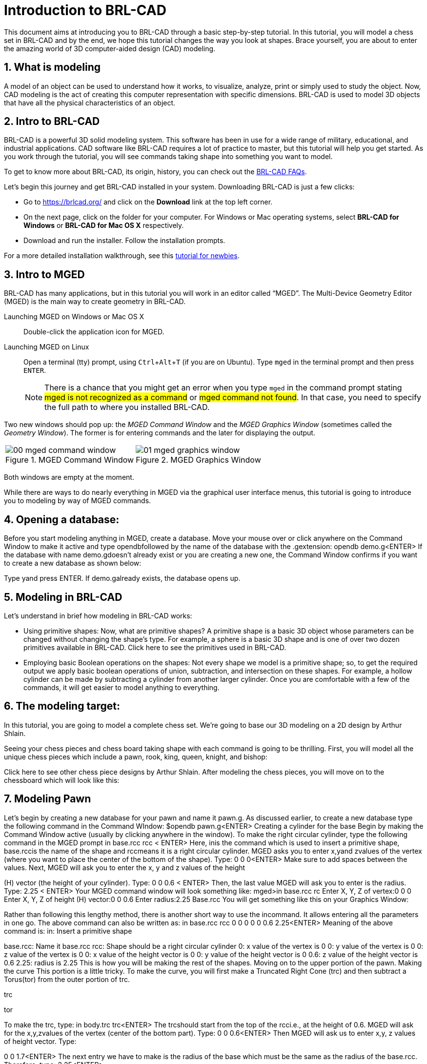 = Introduction to BRL-CAD
:sectnums:
:experimental:

This document aims at introducing you to BRL-CAD through a basic
step-by-step tutorial. In this tutorial, you will model a chess set in
BRL-CAD and by the end, we hope this tutorial changes the way you look
at shapes. Brace yourself, you are about to enter the amazing world of
3D computer-aided design (CAD) modeling.


== What is modeling

A model of an object can be used to understand how it works, to
visualize, analyze, print or simply used to study the object. Now, CAD
modeling is the act of creating this computer representation with
specific dimensions. BRL-CAD is used to model 3D objects that have all
the physical characteristics of an object.


== Intro to BRL-CAD

BRL-CAD is a powerful 3D solid modeling system. This software has been
in use for a wide range of military, educational, and industrial
applications. CAD software like BRL-CAD requires a lot of practice to
master, but this tutorial will help you get started. As you work
through the tutorial, you will see commands taking shape into
something you want to model.

To get to know more about BRL-CAD, its origin, history, you can check
out the http://brlcad.org/wiki/FAQ[BRL-CAD FAQs].

Let’s begin this journey and get BRL-CAD installed in your system.
Downloading BRL-CAD is just a few clicks:

* Go to https://brlcad.org/ and click on the *Download* link at the
top left corner.
* On the next page, click on the folder for your computer. For Windows
or Mac operating systems, select *BRL-CAD for Windows* or *BRL-CAD for
Mac OS X* respectively.
* Download and run the installer. Follow the installation prompts.

For a more detailed installation walkthrough, see this
http://brlcad.org/wiki/Tutorial/Newbie[tutorial for newbies].


== Intro to MGED

BRL-CAD has many applications, but in this tutorial you will work in
an editor called “MGED”. The Multi-Device Geometry Editor (MGED) is
the main way to create geometry in BRL-CAD.

Launching MGED on Windows or Mac OS X :: Double-click the application
icon for MGED.

Launching MGED on Linux :: Open a terminal (tty) prompt, using
kbd:[Ctrl+Alt+T] (if you are on Ubuntu). Type [cmd]`mged` in the terminal
prompt and then press kbd:[ENTER].
+
NOTE: There is a chance that you might get an error when you type
[cmd]`mged` in the command prompt stating #mged is not recognized as a
command# or #mged command not found#. In that case, you need to
specify the full path to where you installed BRL-CAD.

Two new windows should pop up: the _MGED Command Window_ and the _MGED
Graphics Window_ (sometimes called the _Geometry Window_). The former
is for entering commands and the later for displaying the output.

[cols="2*^.^~a",frames="none"]
|===
|
.MGED Command Window
image::00-mged-command-window.jpg[]
|
.MGED Graphics Window
image::01-mged-graphics-window.jpg[]
|===

Both windows are empty at the moment.

While there are ways to do nearly everything in MGED via the graphical
user interface menus, this tutorial is going to introduce you to
modeling by way of MGED commands.

== Opening a database:

Before you start modeling anything in MGED, create a database.
Move your mouse over or click anywhere on the Command Window
to make it active and type ​opendb​followed by the name of the
database with the ​.g​extension:
opendb demo.g<ENTER>
If the database with name ​demo.g​doesn’t already exist or you are
creating a new one, the Command Window confirms if you want to
create a new database as shown below:

Type ​y​and press ​ENTER​
.
If ​demo.g​already exists, the database opens up.

== Modeling in BRL-CAD
Let’s understand in brief how modeling in BRL-CAD works:

* Using primitive shapes​: Now, what are primitive shapes? A
primitive shape is a basic 3D object whose parameters can be
changed without changing the shape’s type. For example, a
sphere is a basic 3D shape and is one of over two dozen
primitives available in BRL-CAD. Click ​here​ to see the
primitives used in BRL-CAD.

* Employing basic Boolean operations on the shapes​: Not every
shape we model is a primitive shape; so, to get the required
output we apply basic boolean operations of union,
subtraction, and intersection on these shapes. For example, a
hollow cylinder can be made by subtracting a cylinder from
another larger cylinder.
Once you are comfortable with a few of the commands, it will get
easier to model anything to everything.

== The modeling target:
In this tutorial, you are going to model a complete chess set. We’re
going to base our 3D modeling on a 2D design by Arthur Shlain.

Seeing your chess pieces and chess board taking shape with each
command is going to be thrilling. First, you will model all the unique
chess pieces which include a pawn, rook, king, queen, knight, and
bishop:

Click ​here​ to see other chess piece designs by Arthur Shlain.
After modeling the chess pieces, you will move on to the chessboard
which will look like this:

== Modeling Pawn

Let’s begin by creating a new database for your pawn and name it
pawn.g​
. As discussed earlier, to create a new database type the
following command in the Command WIndow:
$​​opendb pawn.g​
<ENTER>
Creating a cylinder for the base
Begin by making the Command Window active (usually by clicking
anywhere in the window). To make the right circular cylinder, type the
following command in the MGED prompt
in base.rcc rcc <
​ ENTER>
Here, ​in​is the command which is used to insert a primitive shape,
base.rcc​is the name of the shape and ​rcc​means it is a right
circular cylinder.
MGED asks you to enter ​x,​​y​and ​z​values of the vertex (where you
want to place the center of the bottom of the shape). Type:
0 0 0​​<ENTER>
Make sure to add spaces between the values.
Next, MGED will ask you to enter the x, y and z values of the height

(H) vector (the height of your cylinder). Type:
0 0 0.6 <
​ ENTER>
Then, the last value MGED will ask you to enter is the radius. Type:
2.25 <
​ ENTER>
Your MGED command window will look something like:
mged>​
in base.rcc rc
Enter X, Y, Z of vertex:​0 0 0
Enter X, Y, Z of height (H) vector:​0 0 0.6
Enter radius:​2.25
Base.rcc
You will get something like this on your Graphics Window:

Rather than following this lengthy method, there is another short
way to use the ​in​command. It allows entering all the parameters in
one go. The above command can also be written as:
in base.rcc rcc 0 0 0 0 0 0.6 2.25​
<ENTER>
Meaning of the above command is:
in​
: Insert a primitive shape

base.rcc​
: Name it base.rcc
rcc​
: Shape should be a right circular cylinder
0​
: x value of the vertex is 0
0​
: y value of the vertex is 0
0​
: z value of the vertex is 0
0​
: x value of the height vector is 0
0​
: y value of the height vector is 0
0.6​
: z value of the height vector is 0.6
2.25​
: radius is 2.25
This is how you will be making the rest of the shapes. Moving on to
the upper portion of the pawn.
Making the curve
This portion is a little tricky. To make the curve, you will first make a
Truncated Right Cone (trc) and then subtract a Torus(tor) from the
outer portion of trc.

trc

tor

To make the trc, type:
in body.trc trc​
<ENTER>
The ​trc​should start from the top of the ​rcc​i.e., at the height of ​0.6​.
MGED will ask for the ​x,​​y,​​z​values of the vertex (center of the bottom
part). Type:
0 0 0.6​
<ENTER>
Then MGED will ask us to enter ​x,​​y​
,​ ​
z values of height vector. Type:

0 0 1.7​
<ENTER>
The next entry we have to make is the radius of the base which must
be the same as the radius of the ​base.rcc​
. Therefore, type:
2.25​
<ENTER>

The last value MGED asks for is the top radius. Type:
0.5​
<ENTER>
The graphics window will look like:

To make the curve use the short-hand method of using the ​in
command. Type in the Command window:
in curve.tor tor 0 0 2.8 0 0 1 2.85 2.35​
<ENTER>
Here,
0 0 2.8​are the ​x,​​y​
, ​z​values of the vertex where ​2.8​=​ 0.6​(z value
of vertex of ​body.trc​
) + ​1.7​(height of ​body.trc​
) +​0.5​(radius of the
top of ​body.trc​
).
0 0 1​are the x, y, z values of the normal vector to make the tube
perpendicular to the z-axis.
2.85​is radius 1 (radius from Vertex to the center of the tube).

2.35​is radius 2 (radius of the tube).
The following image visually explains radius 1 and radius 2.

Making a cylinder for the neck
The cylinder should have vertex ​0, 0, 2.3​where 2.3 came after
adding vertex and height of ​body.trc​such that the neck is placed
right on top of the body. The height vector of the cylinder should be
0 0 0.5​and the radius should be ​1.4​
. Therefore, type:
in neck.rcc rcc 0 0 2.3 0 0 0.5 1.4​
<ENTER>

Making a sphere for the head
Make a sphere with vertex ​0 0 3.6​and radius ​1.1​
. Technically the
vertex of the sphere should be 3.6 i.e., the vertex of neck.rcc (2.3) +
half of the height of neck.rcc (0.25) + radius of this sphere (1.1). But we
want to cut some portion of the head from below. Type:
in head.sph sph 0 0 3.6 1.1​
<ENTER>
To zoom out of the view click the left mouse button and to zoom
back in click the right mouse button. This is what your pawn looks
like till now:

Go to ​View​from Menu bar and click on ​Front​
. This is what your pawn
looks in the front view:

Making a region
Before you can raytrace your design, you have to make of region of
all the shapes. Making a region basically means that the shape has
uniform material properties i.e., it has mass and occupies space.
Constructing a region involves using Boolean operations of union,
subtraction, and intersection. To make the region, type:
r pawn.r u base.rcc u body.trc - curve.tor u neck.rcc u
head.sph​
<ENTER>
This command tells MGED that
r​
: Make a region
pawn.r​
: Name it pawn.r
u​
: Add the volume of the shape
-​
: Subtract the volume of the shape
Here, we are adding the volume of all the shapes except ​curve.tor​
,
which we are subtracting from ​body.trc​to achieve the required
look.
Assigning Material Properties to the Region​:
Now type the following in the MGED command window:
mater pawn.r
MGED will respond with:
Current shader string =
Specify shader. Enclose spaces within quotes.
Shader?
MGED asks us to enter the type of material we want our region to be
made of. To make the region of plastic. Type in:
plastic​
<ENTER>
Next, MGED will ask for the color. To make our pawn black in color,
type:
0 0 0​
<ENTER>
At last MGED will ask us if we want to inherit the material properties.
To answer with NO, type:
0​
<ENTER>

Clearing the Graphic Window and drawing the new region​:
We have shapes visible on our graphics window but it is not our
region. To clear the graphics Window of the old design and draw the
new region, type:
B pawn.r​
<ENTER>

You will see your pawn and the curve.tor is dotted which indicates
that it subtracted from the region. This command tells MGED to Blast
i.e., clear the graphics window and draw the specified region which in
our case is ​pawn.r​
. The Blast command is a combination of ​Z​and
draw​commands. On a side note, draw command is used to draw and
existing shape. For example, to draw the sphere you made for the
head, type : ​draw head.sph​which tells MGED to draw head.sph. If the
specified shape does not exist, MGED will give an error.
Raytracing your model
Go to the ​File​menu and select ​Raytrace​
. A dialog box called the
Raytrace Control Panel​appears. Next, change the background

color by the raytraced by selecting ​Background Color​
. A dropdown
will appear with some predefined color choices and a color tool.
Select the white option. To eliminate the wireframing i.e., the outlines
of the shapes, go to ​Framebuffer​(in the Raytrace Panel) and select
Overlay​
. The display should appear similar to the following
illustration:

Your pawn is ready to serve the King. Now it’s time to model the rest
of the pieces.

== Modeling Rook

Before you start modeling this piece, create a new database named
rook.g​
. Create this new database as we did in the previous case.

Type in the Command Window:
opendb rook.g​
<ENTER>
If you didn’t open the MGED Command Window again and used the
above command in the already opened window, you will see that the
raytraced image didn’t disappear. So, in order to get the blue screen
back for making other shapes, go to ​Modes​from the menu bar and
uncheck the ​Framebuffer Active​option by clicking on it.
Now, you are ready to model the rook. Since you are already familiar
with the ​in​command, therefore you will be using the shorthand
method of this command for making shapes.
Making the base and body
Making the base is the same as we did in pawn. Type the following in
the MGED command window:
in base.rcc rcc 0 0 0 0 0 0.8 2.25​
<ENTER>
This command will make a cylinder at vertex ​0 0 0​with height​ 0 0
0.8​and radius 2​.25​
.
As we did in pawn, we will create the body using two shapes:​ rcc​and
trc​
. To create the body, type:
in body.trc trc 0 0 0.8 0 0 3 2.25 1.1​
<ENTER>
This command creates a trc at vertex ​0 0 0.8​with height​ 0 0 1.5​
,
radius of the base ​2.25​and radius of top 1
​ .1​
. Now, to create the
curve, type:
in curve.tor tor 0 0 3 0 0 1 3.6 2.6​
<ENTER>
In pawn, we had the vertex at a distance greater than the height of
trc​because we wanted the curve to start right when the body starts
but in this case we want to have a straight portion before the curve
part. So, we have the vertex at ​0 0 3​
. The normal vector is ​0 0 1​to
make our shape perpendicular to z-axis. Radius 1 is ​3.6​and Radius 2
is ​2.6​
.
You will get something like this (after zooming out by clicking the left

mouse button, to zoom in click the right mouse button):

In ​Front​view:

Constructing the hollow cylinder for the head
Now comes the tricky part; we need to model the head. To
understand it completely, type ​Z​to clear the Graphic Window
temporarily.
Make sure your Command Window is active while you do so. One of
the common mistakes we make as a beginner is that we forget to
make the Command Window active and end up typing on the
Graphics Window. For those who have typed ​Z​but the design started
rotating, you need not worry. Go to the ​View​option on the Menu bar
and click on the last option ​Zero​
. Now to get back your design in the
original orientation, go to ​View​option once again and click on the
view you were previously in. By default, the view is ​az35,el25​
. Click on
this option and you are ready to move further.
To make a cylinder for neck:
in neck.rcc rcc 0 0 3.8 0 0 1 1.75​
<ENTER>
The value of vertex ​0 0 3.8​came after adding the height of the
base and the body. I hope you are familiar with how we use the value
of the vertex.
For the head, we have to make a hollow cylinder first, which comes
after subtracting a cylinder from another cylinder with a
comparatively larger radius. Therefore, the vertex and height of both
the inner and outer cylinders should be the same. The radius of the
inner cylinder depends on the thickness of the required hollow
cylinder.
To construct the outer cylinder type:
in outer.rcc rcc 0 0 4.8 0 0 0.6 1.75​
<ENTER>
To make the inner cylinder with the same vertex and height, type:
in inner.rcc rcc 0 0 4.8 0 0 0.6 1.25​
<ENTER>
Your graphics window will look like:

The first cuboid for the rook head
Generally, when you see a rook piece its head seems as in a hollow
cylinder is cut in pieces. To replicate that, we will make two cuboids
with length equal to or greater than the radius of the outer cylinder,
and height equal to the height of either one of the cylinders (both
inner and outer cylinders have the same height). Then you will
subtract these cuboids from the hollow cylinder. Now you will make
two cuboids that can be placed perpendicular to each other like an
X mark (a cross). For that, we will make ​rpp​(Rectangular
Parallelopiped).
To make the first one, type:
in cross1.rpp rpp​
<ENTER>
Then MGED will ask for ​XMIN​
, ​XMAX​
, ​YMIN​
, ​YMAX​
,Z
​ MIN​
, ​ZMAX​values.
Type:
-1.75 1.75 -0.5 0.5 4.8 5.4​
<ENTER>
To check the coordinate system, press ​m​making sure the Graphics
window is active. You won’t see the coordinate lines because you are
a little above the origin. So, left-click on the graphics window to

zoom out. You will see that the z-axis is along the diameter.
Therefore the ​XMIN​should be ​-1.75​(radius of the outer cylinder) and
XMAX​should be ​1.75​
. The breadth is along the Y-axis. Therefore, ​-0.5
for YMIN and ​0.5​for ​YMAX​
. The height is along the Z-axis. Since the
cuboid must start from the base of the outer cylinder, therefore
ZMIN is ​4.8​and ​ZMAX​is ​5.4​i.e., ​ZMIN​plus height of outer cylinder
(​0.6​
).

Constructing a cuboid perpendicular to the first
Since you need another cuboid perpendicular to the first one, we
use the clone command as follows:
clone -r 0 0 90 cross1.rpp​
<ENTER>
You are not yet familiar with the clone command which will be
explained in detail in the ​Modeling​​Chessboard​section.
Now, MGED will respond with
cross101.rpp {cross101.rpp)

This means we have both shapes for the cross. To view the other
shape, type:
draw cross101.rpp​
<ENTER>
You can look at the head from different views by changing it from
the ​View​Menu. Don’t get discouraged if you only see the head, the
other shapes are still right there but since we cleared the Graphics
Window using ​Z​they are not visible. To get the list of all the shapes
in your database, type in the command window:
ls​
<ENTER>
You will get a list of all your shapes. To view all your shapes on the
Graphics Window, use the draw command. Draw all the remaining
shapes as follows:
draw base.rcc body.trc curve.tor​
<ENTER>
Make sure to add spaces between the names. This command tells
MGED to draw the three specified shapes. In the az35, el25 view, your
design will look like:

Before you raytrace, make the region of the rook​:

r rook.r u base.rcc u body.trc - curve.tor u neck.rcc u
outer.rcc - inner.rcc - cross1.rpp - cross101.rpp​
<ENTER>
Here we have subtracted ​curve.tor​from ​body.trc​to make the
curve. Subtracted ​inner.rcc​from ​outer.rcc​to make a hollow
cylinder and subtracted both cuboids ​cross1.rpp​and ​cross101.rpp
from the outer hollow cylinder to give the finishing look. This
command makes a region named ​rook.r​
.
Assigning material properties and raytracing
We will assign material properties as we did in the case of pawn. We
will use the shorthand method of the mater command. Type:
mater rook.r plastic 0 0 0 0​
<ENTER>
Don’t forget to clear the graphics window and redraw the design
using Blast command as follows:
B rook.r​
<ENTER>
Now, raytrace your design from the ​File​menu. Change the
background color to white and select the ​Overlay​option from
Framebuffer​option in the Raytrace Menu Bar. For details check the
instructions in the previous model of the pawn. This is what we get
after raytracing:

az35, el25 view

9.

Left view

==
Now it’s time to model the king. It is comparatively easier than the
above pieces. To begin modeling, create a new database, type in the
command prompt:
opendb king.r​
<ENTER>
You have your Command and Graphics ready after confirming in the
dialog box.
If you look at all the chess pieces, you see that the base and body of
almost all the pieces are the same and they only differ in the head
area.
To make the base and the body, type in:
in base.rcc rcc 0 0 0 0 0 0.7 2.25​
<ENTER>
in body.trc trc 0 0 0.7 0 0 2.2 2.25 0.85​
<ENTER>
in curve.tor tor 0 0 2.9 0 0 1 3.2 2.4​
<ENTER>

To make a cylinder for the neck, type:
in neck.rcc rcc 0 0 2.9 0 0 0.5 1.4​
<ENTER>
As described in the above pieces, the shape neck.rcc must be placed

at the top of body.trc. Once we have made the base, body, and curve
we get something like this:

When we look closely at the end product, the head can be divided
into three parts, the head bottom, the middle section, and the tiny
top section. All of these are trc. To make the bottom part of the
head, type:
in headbottom.trc trc 0 0 3.4 0 0 1.5 0.8 1.4​
<ENTER>
Here the base radius of the ​headbottom.trc​is equal to the top
radius of body.trc.
Since the top radius of ​headbottom.trc​should be equal to the base
radius of the headmid.trc. Therefore, to make the mid part, type:
in headmid.trc trc 0 0 4.9 0 0 0.3 1.4 1.1​
<ENTER>
Now to make the top part this head, type:
in headtop.trc trc 0 0 5.2 0 0 0.6 0.3 0.5​
<ENTER>
After this, your Graphics Window looks like:

You have all your shapes now. It is time to make a region of it:
r king.r u base.rcc u body.trc - curve.tor u neck.rcc u
headbottom.trc u headmid.trc u headtop.trc​
<ENTER>
Now, assign material properties using the following command:
Type:
mater king.r plastic 0 0 0 0​
<ENTER>

Before raytracing, use the blast command as follow:
B king.r​
<ENTER>
To achieve the target design, change the view to ​Front​from the ​View
menu. Now raytrace your design from the ​File​menu.

== Queen:

As always, begin by creating a new database using the following
command in the command prompt:
opendb queen.r​
<ENTER>
The King piece and the queen differ only in the top part. So, we will

reuse the commands we used in the upper section. Type in the
Command Window:
in base.rcc rcc 0 0 0 0 0 0.7 2.25​
<ENTER>
in body.trc trc 0 0 0.7 0 0 2.2 2.25 0.85​
<ENTER>
in curve.tor tor 0 0 2.9 0 0 1 3.2 2.4​
<ENTER>
in neck.rcc rcc 0 0 2.9 0 0 0.5 1.4​
<ENTER>
If you look closely, the only difference is the height of the
headmid.trc​and the top section of the queen is a sphere. So, type:
in headbottom.trc trc 0 0 3.4 0 0 1.5 0.8 1.4​
<ENTER>
in headmid.trc trc 0 0 4.9 0 0 0.6 1.4 0.6​
<ENTER>
in headtop.sph sph 0 0 5.6 0.4​
<ENTER>

The portion of the sphere at the top is slightly larger in size than a
semi-sphere. So, the vertex of the sphere is ​0 0 0.5​i.e., vertex of
headmid.trc​+ height of ​headmid.trc​+ ​0.1​
. The value 0.1 is added to
make it slightly larger than a semi-sphere.
The output is:

Make a region using the following command:
r queen.r u base.rcc u body.trc - curve.tor u neck.rcc u
headbottom.trc u headmid.trc u headtop.sph​
<ENTER>
The front view looks like:

Now, comes the part of assigning the material properties and finally
Raytracing the design. Type:
mater queen.r plastic 0 0 0 0​
<ENTER>
B queen.r​
<ENTER>

After Raytracing, the queen in ​Front​view looks like:

== Bishop:

Begin by creating a new database, name it ​rook.g​
.
Using the same commands for the base:

in base.rcc rcc 0 0 0 0 0 0.7 2.25​
<ENTER>
in body.trc trc 0 0 0.7 0 0 2.2 2.25 0.85​
<ENTER>
in curve.tor tor 0 0 2.9 0 0 1 3.2 2.4​
<ENTER>
in neck.rcc rcc 0 0 2.9 0 0 0.5 1.4​
<ENTER>
Now, coming to the head of the bishop, you will use two shapes for it,
sph​and ​trc​
.
The sphere starts from the base of ​neck.rcc​
, therefore the vertex of
this sphere equals to vertex of ​neck.rcc​+ radius of the sphere i.e.,
2.9​+ ​1.1​= ​4​
. Type:
in head.sph sph 0 0 4.0 1.1​
<ENTER>

The top has vertex​ 0 0 4.4​
, where ​4.4​= z value vertex of ​head.sph
(​4.0​
) + (​0.4​
)
in headtop.trc trc 0 0 4.4 0 0 1.2 1 0.25​
<ENTER>
Since you have got all the shapes, you have an output like this in the
Front​view:

Make the region:
r bishop.r u base.rcc u body.trc - curve.tor u neck.rcc u
head.sph u headtop.trc​
<ENTER>
Assign material properties:
mater bishop.r plastic 0 0 0 0​
<ENTER>
Before you Raytrace, don’t forget to blast your region using the
command
B bishop.r​
<ENTER>
Now Raytrace it with a white background. The front view after we
raytracing looks like this:

== Knight

Last but not least, it is time to model the knight. I hope till now you
are a little confident while working with dimensions because this
section is going to have plenty of measurements.
Begin by creating a new database named ​rook.g​
.
The Knight piece can be broken down into four sections: base, body,
neck and the top.
Starting with the base which is same as the other pieces, type in the
MGED command window:
in base.rcc rcc 0 0 0 0 0 1.1 2.25​
<ENTER>
Now, coming to the body. The body section is made up of two
shapes; ​arb6​and ​rpp.​You are already familiar with
rpp(Rectangular Parallelepiped)​
, so let’s get you introduced with
arb6 (Arbitrary Convex Polyhedron, 6pts)​You will use a shape
like the one given below:

While making this shape using the ​in​command, MGED will ask you
to enter the values of all six points. The following image gives an idea
of the points:

You will use this shape to make the left part of the body section. To
insert this shape, type:
in body1.arb6 arb6​
<ENTER>

We will the same as below:
MGED will then ask you to enter x, y, z values of all six points, one by
one. Let’s understand each point and its value.
For ​point 1​
, type
0.65 0.5 1.1​
<ENTER>
For ​point 2​
, type

0.65 0.5 2.9​
<ENTER>
For ​point 3​
, type

0.65 -0.5 2.9​
<ENTER>
For ​point 4​
, type

0.65 -0.5 1.1​
<ENTER>
For ​point 5​
, type

1.75 0.5 1.1​
<ENTER>
For ​point 6​
, type

1.75 -0.5 1.1​
<ENTER>
Here, 1.75 = radius of base.rcc (2.25) - the distance of the body from
the edge of base (0.5)
0.5 = half of body’s width
1.1 = height of base.rcc
2.9 = height of base.rcc (1.1) + height of body (1.8)
To make the other part of the body, type:
in body2.rpp rpp -1.75 0.65 -0.5 0.5 1.1 2.9​
<ENTER>
This is what we get as output:

Moving on to the neck, it also consists of two parts. You will make two
rpp. As you look at the target design, the left side of the neck has a
slightly greater height than the right side. So, to make two rpp of
different heights, type:
in neck1.rpp rpp 0 1.75 -0.5 0.5 2.9 3.7​
<ENTER>
in neck2.rpp rpp -1.75 0 -0.5 0.5 2.9 3.4​
<ENTER>
The top also has two parts, left and right arb6. The left one starts
from the top of neck1.rpp and the right one starts at the top of
neck2.rpp. Also, the right arb6 has a height slightly greater than the
left one. To get the shapes, type:
in top1.arb6 arb6​
<ENTER>
0 0.5 3.7​
<ENTER>
0 0.5 5.2​
<ENTER>
0 -0.5 5.2​
<ENTER>
0 -0.5 3.7​
<ENTER>
1.75 0.5 3.7​
<ENTER>
1.75 -0.5 3.7​
<ENTER>

in top2.arb6 arb6​
<ENTER>
-1.75 0.5 3.4​
<ENTER>
0 0.5 5.4​
<ENTER>
0 -0.5 5.4​
<ENTER>
-1.75 -0.5 3.4​
<ENTER>
0 0.5 3.4​
<ENTER>
0 -0.5 3.4​
<ENTER>
On a side note, these commands can be written in the shorthand
method with all the values in a single row separated by spaces.
Our Graphics Window looks like this:

And in Left view:

Type the following command to make the region:
r knight.r u base.rcc u body1.arb6 u body2.rpp u neck1.rpp
u neck2.rpp u top1.arb6 u top2.arb6​
<ENTER>
Now, assign the material properties to this knight and redraw your
design. Type:
mater knight.r plastic 0 0 0 0​
<ENTER>
B knight.r​
<ENTER>
After raytracing your design looks like:

In Left view:

There is a color difference because the part above is plain and the
bottom area is round.

== Modeling the Chess Set

Chessboard​:
In this lesson, we are going to model the chessboard. Given below is
our target design:

Create a new database name ​chess.g
opendb chess.g<ENTER>

Assigning a title to your database

In the MGED command window, type ​title f​ollowed by the title of
your database justifying what you are making. Press ​Enter​at the
end.
mged>title Chess<ENTER>

Creating a single tile for the chessboard
Before beginning, make sure that MGED Command Window is active
(by clicking anywhere in the window). Then type in the command:
in tile.s1 rpp 0 1 0 1 -0.1 0

Making a region of the tile
Type in the MGED prompt:
r tile.r1 u tile.s1
This command makes a region with the name ​tile.r1

- Understanding the clone command

Let’s understand the clone command first:
This command is used to do deep copying in MGED. The syntax
for this command is:
clone [
​-abhimnprtv]​<object>
Here each one of the ​[-abhimnprtv]​​
have a specific meaning
to it. Let’s better understand this command using examples.
Create a demo database by typing ​mged demo.g​in the
command prompt. Then, create a sphere using the ​in​command
as follows:
in tile.s1 rpp 0 1 0 1 -0.1 0​
<ENTER>
-a <n> <x> <y> <z>​Specifies the translation split dimensions
between n clones.
Type,
clone -a 2 0 0 3 tile.s1<ENTER>
MGED will show this:
tile.s101 {tile.s101 tile.s201}
This means, you have got two clones separated by distance 3
units on the z -axis. To visually verify it, type:
draw tile.s101 tile.s201<ENTER>

-b <n> <x> <y> <z​
> Specifies a rotation around the x, y and z
axes split between n copies
Example: Type ​Z​on the MGED command prompt to clear the

graphic window.
Then type,
mged>​
draw tile.s1
mged>​
clone -b 2 0 180 0 tile.s1
tile.s301 {tile.301 tile.401}

You see that the cloned tiles are separated from each other by an
angle of 180 along the y axis.
-c ​
Increment the second number in object names.
-f ​
Don’t draw the new object.
-g ​
Don’t resize the view after drawing new objects.
-h ​
Prints the message.
-i <n> S
​ pecifies the increment between each copy.
-m <axis> <pos> S
​ pecifies the axis and point to mirror the
group.
-n <# copies> ​
Specifies the copies you make.
-p <x> <y> <z> S
​ pecifies point to rotate around for -r. Default
is 0 0 0.
-r <x> <y> <z> S
​ pecifies the rotation around x, y and z axes.
It works same as​ -b ​
when combined with​ -n​
.
-t <x> <y> <z> S
​ pecifies the translation between each copy.
It works same as ​-a​when combined with ​ n​
.
-v ​
Prints version info.

- Cloning the tile for three other tiles
Coming back to our chessboard, let’s clone the tile we made earlier.
Now, type:
mged>​
clone -t 2 0 0 -i 1 -n 3 tile.r1​
<ENTER>
MGED will respond with:
tile.r2 {tile.s2 tile.s3 tile.s4 tile.r2 tile.r3 tile.r4}
This command translates the first clone tile.r2 at x:2 y:0 z:0 (leaving a
gap of 1 unit) and then increments it value by 1 for the next clone. ​-n
3​ specifies that it creates three clones (tile.r2 tile.r3 tile.r4)
This command successfully creates single colored tiles of a row. Till
now, you can only see one tile in the graphics window, to see all the
clone, type:
mged>​
draw tile.r2 tile.r3 tile.r4​
<ENTER>
Left click on the graphic window for all the tiles to fit in the graphics
window.

Grouping the tiles in a row
Let’s group these tiles in one row:
mged>​
g row.g1 tile.r1 tile.r2 tile.r3 tile.r4​
<ENTER>

Creating an alternate row by cloning
To get the tiles in alternate position as present in the above
screenshot, we will clone this row and translate it to x:1 y:1 z:0, as
shown below:
mged>​
clone -t 1 1 0 -i 1 row.g1​
<ENTER>
MGED will respond with:
row.g2 {tile.s5 tile.r5 tile.s6 tile.r6 tile.s7 tile.r7
tile.s8 tile.r8 row.g2}

Type ​draw row.g2​
<ENTER>​in the command prompt to view the
row.g2:

There are total 8 rows in a chess board, so we will have 3 clones each
of ​row.g1​and ​row.g2

Making the remaining rows
Now, we will be translating along the y axis, therefore the command
will be:
mged>​
clone -t 0 2 0 -i 1 -n 3 row.g1​
<ENTER>
And for row.g2
mged>​
clone -t 0 2 0 -i 1 -n 3 row.g2​
<ENTER>
You will get ​row.g3​
, ​row.g4​
, ​row.g5​clones of ​row.g1​and clones
row.g6​
, ​row.g7​
, ​row.g8​of ​row.g2

You can view these rows by using the draw command:
draw row.g3 row.g4 row.g5 row.g6 row.g7 row.g8​
<ENTER>

You see that here we only have alternate tiles i.e., tiles of one color.
Let’s group them together under one name ​black.g​as shown below:
mged>​
g black.g row.g1 row.g2 row.g3 row.g4 row.g5 row.g6
row.g7 row.g8​
<ENTER>
Now, in order to make the white tiles we will clone the group of black
tiles ​black.g​
, as shown below:
mged>​
clone -r 0 0 90 -p 4 4 0 black.g​
<ENTER>

We will get a clone with the name black.g2. We can change the name
of this group to white.g using the ​mv​command.
mged>​
mv black.g2 white.g​
<ENTER>

Now, let’s have a look at the rest of our slides by typing ​draw
white.g

Giving colors to our tiles:
In this section we will color our tiles using the ​comb_color​command
which means combination color i.e. color of the whole
combination/group. The syntax to use this command is:
comb_color combination R G B
Where ​combination​is the name of the combination we want to color.
R​
, ​G​and ​B​are the red, green and blue values respectively.
To color the black tiles:
mged>​
comb_color black.g 0 0 0​
<ENTER>
To color the white tiles:
mged>​
comb_color white.g 255 255 255​
<ENTER>
Now combine these black and white tiles to form a board.
mged>​
g board.g black.g white.g​
<ENTER>

And then comes the final part, which is to raytrace our chessboard.
Before we raytrace, move the mouse pointer to the Command
Prompt and type at the prompt:
B board.g​
<ENTER>
This command clears the screen and redraws the board with the
specified colors.
- ​Raytracing the Board
Go to the ​File​menu and select ​Raytrace​
. The Raytrace Control
Panel opens. To have a lighter background, click on the dropdown
button on the right of ​Background Color. ​
Click on ​Raytrace​to start
the raytracing process.

While it is raytracing, click on the Framebuffer options in the
Raytrace Control Panel Menu Bar​and click on ​Overlay​
.

After the raytracing process is completed, you get a board, as shown
below:


